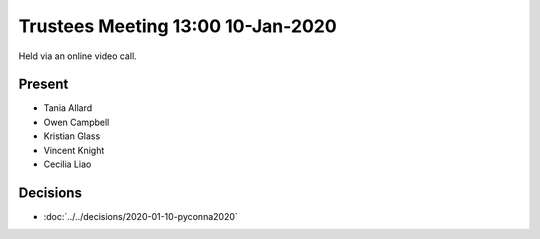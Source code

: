 Trustees Meeting 13:00 10-Jan-2020
==================================

Held via an online video call.

Present
-------

- Tania Allard
- Owen Campbell
- Kristian Glass
- Vincent Knight
- Cecilia Liao

Decisions
---------

- :doc:`../../decisions/2020-01-10-pyconna2020`
